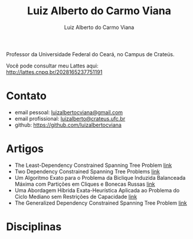 #+title:  Luiz Alberto do Carmo Viana
#+author: Luiz Alberto do Carmo Viana

Professor da Universidade Federal do Ceará, no Campus de Crateús.

Você pode consultar meu Lattes aqui: http://lattes.cnpq.br/2028165237751191

* Contato
  - email pessoal: [[mailto:luizalbertocviana@gmail.com][luizalbertocviana@gmail.com]]
  - email profissional: [[mailto:luizalberto@crateus.ufc.br][luizalberto@crateus.ufc.br]]
  - github: https://github.com/luizalbertocviana
* Artigos
  - The Least-Dependency Constrained Spanning Tree Problem [[http://csbc2017.mackenzie.br/public/files/all/anais-csbc-2017.pdf][link]]
  - Two Dependency Constrained Spanning Tree Problems [[file:articles/168962.pdf][link]]
  - Um Algoritmo Exato para o Problema da Biclique Induzida Balanceada
    Máxima com Partições em Cliques e Bonecas Russas [[file:articles/108173.pdf][link]]
  - Uma Abordagem Híbrida Exata-Heurística Aplicada ao Problema do
    Ciclo Mediano sem Restrições de Capacidade [[file:articles/108185.pdf][link]]
  - The Generalized Dependency Constrained Spanning Tree Problem [[file:articles/TGDCSTP.pdf][link]]
* Disciplinas
